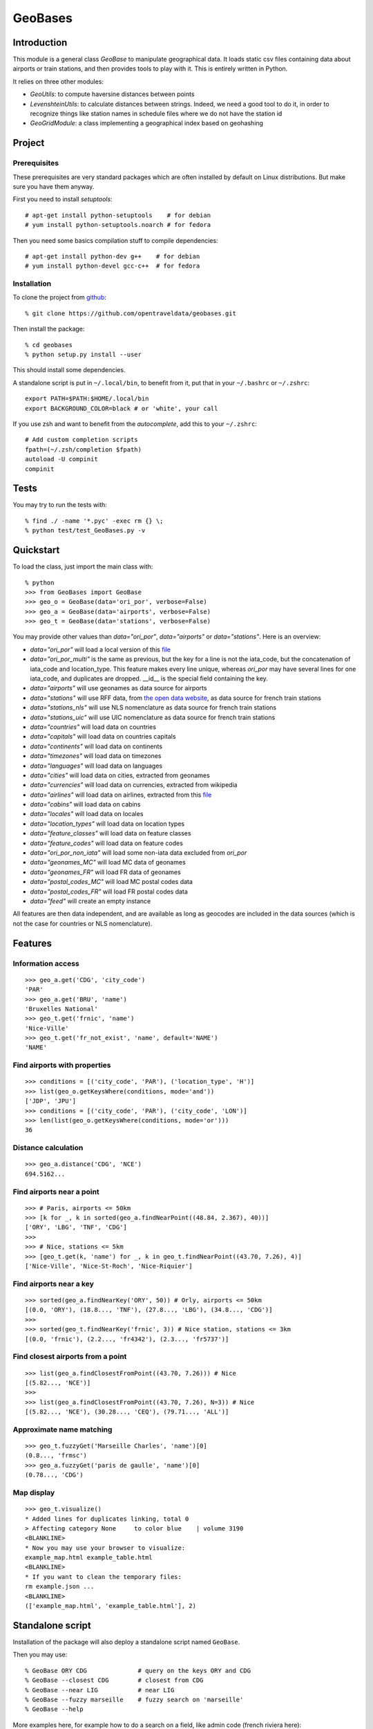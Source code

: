 GeoBases
========

Introduction
------------

This module is a general class *GeoBase* to manipulate geographical
data. It loads static csv files containing data about airports or train
stations, and then provides tools to play with it. This is entirely
written in Python.

It relies on three other modules:

-  *GeoUtils*:
   to compute haversine distances between points
-  *LevenshteinUtils*:
   to calculate distances between strings. Indeed, we need a good tool
   to do it, in order to recognize things like station names in schedule
   files where we do not have the station id
-  *GeoGridModule*:
   a class implementing a geographical index based on geohashing


Project
-------

Prerequisites
~~~~~~~~~~~~~

These prerequisites are very standard packages which are often installed
by default on Linux distributions. But make sure you have them anyway.

First you need to install *setuptools*::

    # apt-get install python-setuptools    # for debian
    # yum install python-setuptools.noarch # for fedora

Then you need some basics compilation stuff to compile dependencies::

    # apt-get install python-dev g++    # for debian
    # yum install python-devel gcc-c++  # for fedora

Installation
~~~~~~~~~~~~

To clone the project from
`github <https://github.com/opentraveldata/geobases.git>`__::

    % git clone https://github.com/opentraveldata/geobases.git

Then install the package::

    % cd geobases
    % python setup.py install --user

This should install some dependencies.

A standalone script is put in ``~/.local/bin``, to benefit from it, put
that in your ``~/.bashrc`` or ``~/.zshrc``::

    export PATH=$PATH:$HOME/.local/bin
    export BACKGROUND_COLOR=black # or 'white', your call

If you use zsh and want to benefit from the *autocomplete*, add this to
your ``~/.zshrc``::

    # Add custom completion scripts
    fpath=(~/.zsh/completion $fpath)
    autoload -U compinit
    compinit


Tests
-----

You may try to run the tests with::

    % find ./ -name '*.pyc' -exec rm {} \;
    % python test/test_GeoBases.py -v

Quickstart
----------

To load the class, just import the main class with::

    % python
    >>> from GeoBases import GeoBase
    >>> geo_o = GeoBase(data='ori_por', verbose=False)
    >>> geo_a = GeoBase(data='airports', verbose=False)
    >>> geo_t = GeoBase(data='stations', verbose=False)

You may provide other values than *data="ori\_por"*,
*data="airports"* or *data="stations"*. Here is an overview:

-  *data="ori\_por"* will load a local version of this
   `file <https://github.com/opentraveldata/optd/raw/trunk/refdata/ORI/ori_por_public.csv>`__
-  *data="ori\_por\_multi"* is the same as previous, but the key for a
   line is not the iata\_code, but the concatenation of iata\_code and
   location\_type. This feature makes every line unique, whereas
   *ori\_por* may have several lines for one iata\_code, and duplicates
   are dropped. \_\_id\_\_ is the special field containing the key.
-  *data="airports"* will use geonames as data source for airports
-  *data="stations"* will use RFF data, from `the open data
   website <http://www.data.gouv.fr>`__, as data source for french train
   stations
-  *data="stations\_nls"* will use NLS nomenclature as data source for
   french train stations
-  *data="stations\_uic"* will use UIC nomenclature as data source for
   french train stations
-  *data="countries"* will load data on countries
-  *data="capitals"* will load data on countries capitals
-  *data="continents"* will load data on continents
-  *data="timezones"* will load data on timezones
-  *data="languages"* will load data on languages
-  *data="cities"* will load data on cities, extracted from geonames
-  *data="currencies"* will load data on currencies, extracted from
   wikipedia
-  *data="airlines"* will load data on airlines, extracted from
   this `file <https://raw.github.com/opentraveldata/optd/trunk/refdata/ORI/ori_airlines.csv>`__
-  *data="cabins"* will load data on cabins
-  *data="locales"* will load data on locales
-  *data="location\_types"* will load data on location types
-  *data="feature\_classes"* will load data on feature classes
-  *data="feature\_codes"* will load data on feature codes
-  *data="ori\_por\_non\_iata"* will load some non-iata data excluded
   from *ori\_por*
-  *data="geonames\_MC"* will load MC data of geonames
-  *data="geonames\_FR"* will load FR data of geonames
-  *data="postal\_codes\_MC"* will load MC postal codes data
-  *data="postal\_codes\_FR"* will load FR postal codes data
-  *data="feed"* will create an empty instance

All features are then data independent, and are available as long as
geocodes are included in the data sources (which is not the case for
countries or NLS nomenclature).

Features
--------

Information access
~~~~~~~~~~~~~~~~~~
::

    >>> geo_a.get('CDG', 'city_code')
    'PAR'
    >>> geo_a.get('BRU', 'name')
    'Bruxelles National'
    >>> geo_t.get('frnic', 'name')
    'Nice-Ville'
    >>> geo_t.get('fr_not_exist', 'name', default='NAME')
    'NAME'

Find airports with properties
~~~~~~~~~~~~~~~~~~~~~~~~~~~~~
::

    >>> conditions = [('city_code', 'PAR'), ('location_type', 'H')]
    >>> list(geo_o.getKeysWhere(conditions, mode='and'))
    ['JDP', 'JPU']
    >>> conditions = [('city_code', 'PAR'), ('city_code', 'LON')]
    >>> len(list(geo_o.getKeysWhere(conditions, mode='or')))
    36

Distance calculation
~~~~~~~~~~~~~~~~~~~~
::

    >>> geo_a.distance('CDG', 'NCE')
    694.5162...

Find airports near a point
~~~~~~~~~~~~~~~~~~~~~~~~~~
::

    >>> # Paris, airports <= 50km
    >>> [k for _, k in sorted(geo_a.findNearPoint((48.84, 2.367), 40))]
    ['ORY', 'LBG', 'TNF', 'CDG']
    >>>
    >>> # Nice, stations <= 5km
    >>> [geo_t.get(k, 'name') for _, k in geo_t.findNearPoint((43.70, 7.26), 4)]
    ['Nice-Ville', 'Nice-St-Roch', 'Nice-Riquier']

Find airports near a key
~~~~~~~~~~~~~~~~~~~~~~~~
::

    >>> sorted(geo_a.findNearKey('ORY', 50)) # Orly, airports <= 50km
    [(0.0, 'ORY'), (18.8..., 'TNF'), (27.8..., 'LBG'), (34.8..., 'CDG')]
    >>>
    >>> sorted(geo_t.findNearKey('frnic', 3)) # Nice station, stations <= 3km
    [(0.0, 'frnic'), (2.2..., 'fr4342'), (2.3..., 'fr5737')]


Find closest airports from a point
~~~~~~~~~~~~~~~~~~~~~~~~~~~~~~~~~~
::

    >>> list(geo_a.findClosestFromPoint((43.70, 7.26))) # Nice
    [(5.82..., 'NCE')]
    >>>
    >>> list(geo_a.findClosestFromPoint((43.70, 7.26), N=3)) # Nice
    [(5.82..., 'NCE'), (30.28..., 'CEQ'), (79.71..., 'ALL')]

Approximate name matching
~~~~~~~~~~~~~~~~~~~~~~~~~
::

    >>> geo_t.fuzzyGet('Marseille Charles', 'name')[0]
    (0.8..., 'frmsc')
    >>> geo_a.fuzzyGet('paris de gaulle', 'name')[0]
    (0.78..., 'CDG')

Map display
~~~~~~~~~~~
::

    >>> geo_t.visualize()
    * Added lines for duplicates linking, total 0
    > Affecting category None     to color blue    | volume 3190
    <BLANKLINE>
    * Now you may use your browser to visualize:
    example_map.html example_table.html
    <BLANKLINE>
    * If you want to clean the temporary files:
    rm example.json ...
    <BLANKLINE>
    (['example_map.html', 'example_table.html'], 2)

.. image:: https://raw.github.com/opentraveldata/geobases/public/examples/GeoBases-map.png

Standalone script
-----------------

Installation of the package will also deploy a standalone script named ``GeoBase``.

Then you may use::

    % GeoBase ORY CDG              # query on the keys ORY and CDG
    % GeoBase --closest CDG        # closest from CDG
    % GeoBase --near LIG           # near LIG
    % GeoBase --fuzzy marseille    # fuzzy search on 'marseille'
    % GeoBase --help

.. image:: https://raw.github.com/opentraveldata/geobases/public/examples/GeoBases-CLI.png

More examples here, for example how to do a search on a field, like admin code (french riviera here)::

    % GeoBase -E adm1_code -e B8

Same with programmer-friendly output (csv-like, controlled with ``--show``)::

    % GeoBase -E adm1_code -e B8 --quiet --show __ref__ iata_code  name

Add a fuzzy name search::

    % GeoBase -E adm1_code -e B8 --fuzzy sur mer

All heliports under 200 km from Paris::

    % GeoBase --near PAR -N 200 -E location_type -e 'H'

50 train stations closest to Paris::

    % GeoBase -E location_type -e R --closest PAR -C 50

Countries with non-empty postal code regex::

    % GeoBase -b countries -E postal_code_regex -e "" --reverse --quiet

Reading data input on stdin::

    % echo -e 'ORY^Orly\nCDG^Charles' | GeoBase

Display on map::

    % GeoBase -b stations --map

Europe marker-less map::

    % GeoBase -E region_code -e EUROP -m -M _ _ country_code  __none__


Packaging
---------

To create source distribution (pip-installable)::

    % python setup.py sdist --format=zip

To create rpm packages::

    % rm -rf build dist *.egg-info
    % python setup.py bdist_rpm

The ``MANIFEST.in`` file is used to determine which files will be
included in a source distribution.
``package_data`` directive in ``setup.py`` file is about which file will
be exported in site-package after installation.
So you really need both if you want to produce installable packages like
rpms or zip which can be installed afterwards.

You will also find a `Rakefile <http://rake.rubyforge.org/>`__ at the
root of the project. This may be used to build and deploy the packages.
Deployment may be done using webdav, and the Rakefile expects ``nd`` to be
installed (this is a webdav client).
To install nd, fetch the sources from `http://www.gohome.org/nd/ <http://www.gohome.org/nd/>`__.
Then compile and install them. On 64 bits Fedora, you need to install libxml2 before::

    # yum install libxml2.x86_64 libxml2-devel.x86_64

After nd and rake installation, you may try::

    % rake

Virtualenv has bugs on 64 bits systems, if you are using such a system,
you absolutely need to upgrade to the very last unreleased version of
virtualenv, before executing rake::

    % pip uninstall virtualenv
    % pip install --user https://github.com/pypa/virtualenv/tarball/develop

